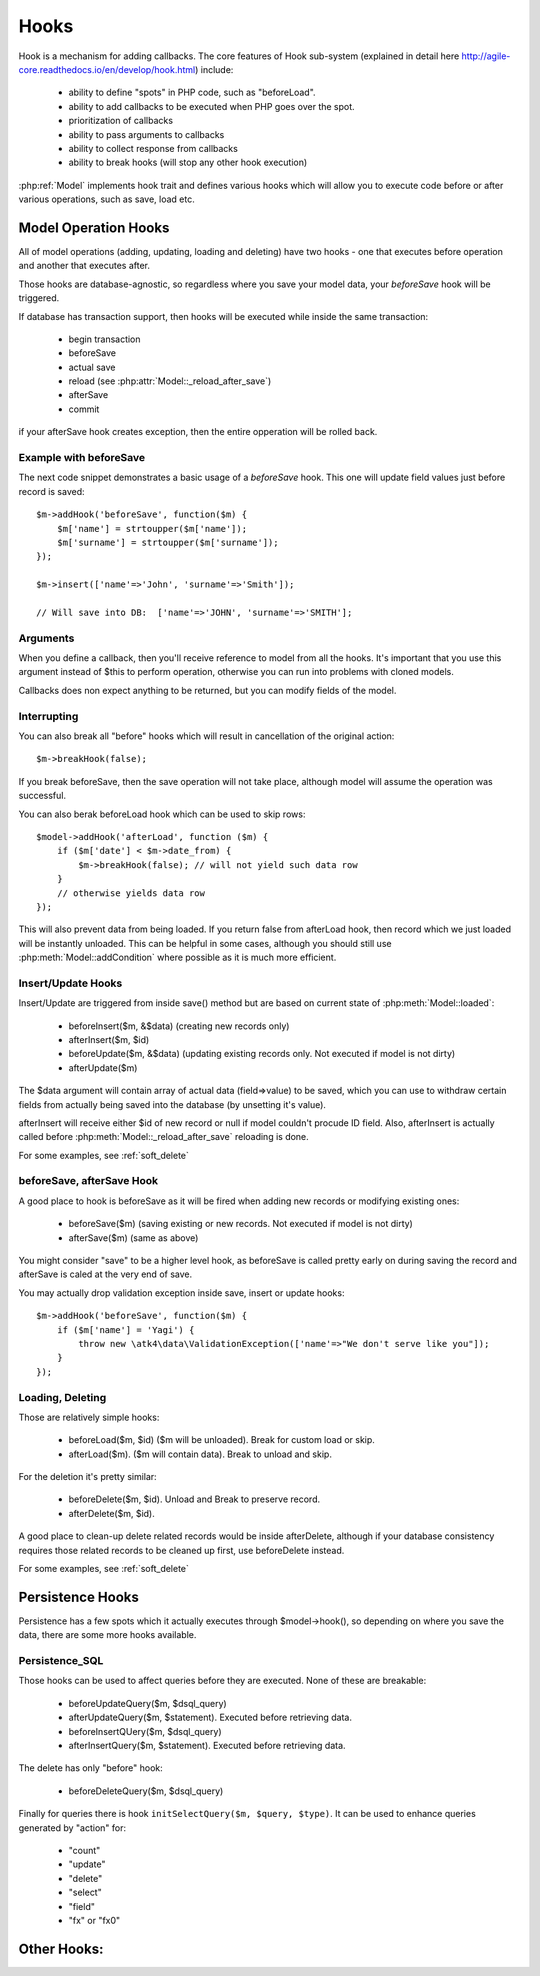 

=====
Hooks
=====

Hook is a mechanism for adding callbacks. The core features of Hook sub-system
(explained in detail here http://agile-core.readthedocs.io/en/develop/hook.html)
include:

 - ability to define "spots" in PHP code, such as "beforeLoad".
 - ability to add callbacks to be executed when PHP goes over the spot.
 - prioritization of callbacks
 - ability to pass arguments to callbacks
 - ability to collect response from callbacks
 - ability to break hooks (will stop any other hook execution)

:php:ref:`Model` implements hook trait and defines various hooks which will allow
you to execute code before or after various operations, such as save, load etc.

Model Operation Hooks
=====================

All of model operations (adding, updating, loading and deleting) have
two hooks - one that executes before operation and another that executes
after. 

Those hooks are database-agnostic, so regardless where you save your
model data, your `beforeSave` hook will be triggered.

If database has transaction support, then hooks will be executed while
inside the same transaction:

 - begin transaction
 - beforeSave
 - actual save
 - reload (see :php:attr:`Model::_reload_after_save`)
 - afterSave
 - commit

if your afterSave hook creates exception, then the entire opperation will be rolled back.

Example with beforeSave
-----------------------

The next code snippet demonstrates a basic usage of a `beforeSave` hook. This one
will update field values just before record is saved::

    $m->addHook('beforeSave', function($m) {
        $m['name'] = strtoupper($m['name']);
        $m['surname'] = strtoupper($m['surname']);
    });

    $m->insert(['name'=>'John', 'surname'=>'Smith']);

    // Will save into DB:  ['name'=>'JOHN', 'surname'=>'SMITH'];

Arguments
---------

When you define a callback, then you'll receive reference to model from all the hooks.
It's important that you use this argument instead of $this to perform operation, otherwise
you can run into problems with cloned models.

Callbacks does non expect anything to be returned, but you can modify fields of the
model.

Interrupting
------------

You can also break all "before" hooks which will result in cancellation of the original action::

    $m->breakHook(false);

If you break beforeSave, then the save operation will not take place, although model will assume
the operation was successful.

You can also berak beforeLoad hook which can be used to skip rows::

    $model->addHook('afterLoad', function ($m) {
        if ($m['date'] < $m->date_from) {
            $m->breakHook(false); // will not yield such data row
        }
        // otherwise yields data row
    });

This will also prevent data from being loaded. If you return false
from afterLoad hook, then record which we just loaded will be instantly unloaded.
This can be helpful in some cases, although you should still use :php:meth:`Model::addCondition`
where possible as it is much more efficient.

Insert/Update Hooks
-------------------

Insert/Update are triggered from inside save() method but are based on current state of
:php:meth:`Model::loaded`:

 - beforeInsert($m, &$data) (creating new records only)
 - afterInsert($m, $id)
 - beforeUpdate($m, &$data) (updating existing records only. Not executed if model is not dirty)
 - afterUpdate($m)

The $data argument will contain array of actual data (field=>value) to be saved, which you can
use to withdraw certain fields from actually being saved into the database (by unsetting it's value).

afterInsert will receive either $id of new record or null if model couldn't procude ID field. Also,
afterInsert is actually called before :php:meth:`Model::_reload_after_save` reloading is done.

For some examples, see :ref:`soft_delete`

beforeSave, afterSave Hook
--------------------------

A good place to hook is beforeSave as it will be fired when adding new records or
modifying existing ones:

 - beforeSave($m) (saving existing or new records. Not executed if model is not dirty)
 - afterSave($m) (same as above)

You might consider "save" to be a higher level hook, as beforeSave is called pretty
early on during saving the record and afterSave is caled at the very end of save.

You may actually drop validation exception inside save, insert or update hooks::

    $m->addHook('beforeSave', function($m) {
        if ($m['name'] = 'Yagi') {
            throw new \atk4\data\ValidationException(['name'=>"We don't serve like you"]);
        }
    });
    
Loading, Deleting
-----------------

Those are relatively simple hooks:

 - beforeLoad($m, $id) ($m will be unloaded). Break for custom load or skip.
 - afterLoad($m). ($m will contain data). Break to unload and skip.

For the deletion it's pretty similar:

 - beforeDelete($m, $id). Unload and Break to preserve record.
 - afterDelete($m, $id).

A good place to clean-up delete related records would be inside afterDelete, although
if your database consistency requires those related records to be cleaned up first, use
beforeDelete instead.

For some examples, see :ref:`soft_delete`

Persistence Hooks
=================

Persistence has a few spots which it actually executes through $model->hook(), so
depending on where you save the data, there are some more hooks available.

Persistence_SQL
---------------

Those hooks can be used to affect queries before they are executed. None of these
are breakable:

 - beforeUpdateQuery($m, $dsql_query)
 - afterUpdateQuery($m, $statement). Executed before retrieving data.
 - beforeInsertQUery($m, $dsql_query)
 - afterInsertQuery($m, $statement). Executed before retrieving data.

The delete has only "before" hook:

 - beforeDeleteQuery($m, $dsql_query)

Finally for queries there is hook ``initSelectQuery($m, $query, $type)``. It can be used to enhance queries
generated by "action" for:

 - "count"
 - "update"
 - "delete"
 - "select"
 - "field"
 - "fx" or "fx0"

Other Hooks:
============


.. todo: The following hooks need documentation:

    - onlyFields
    - normalize
    - afterAdd
